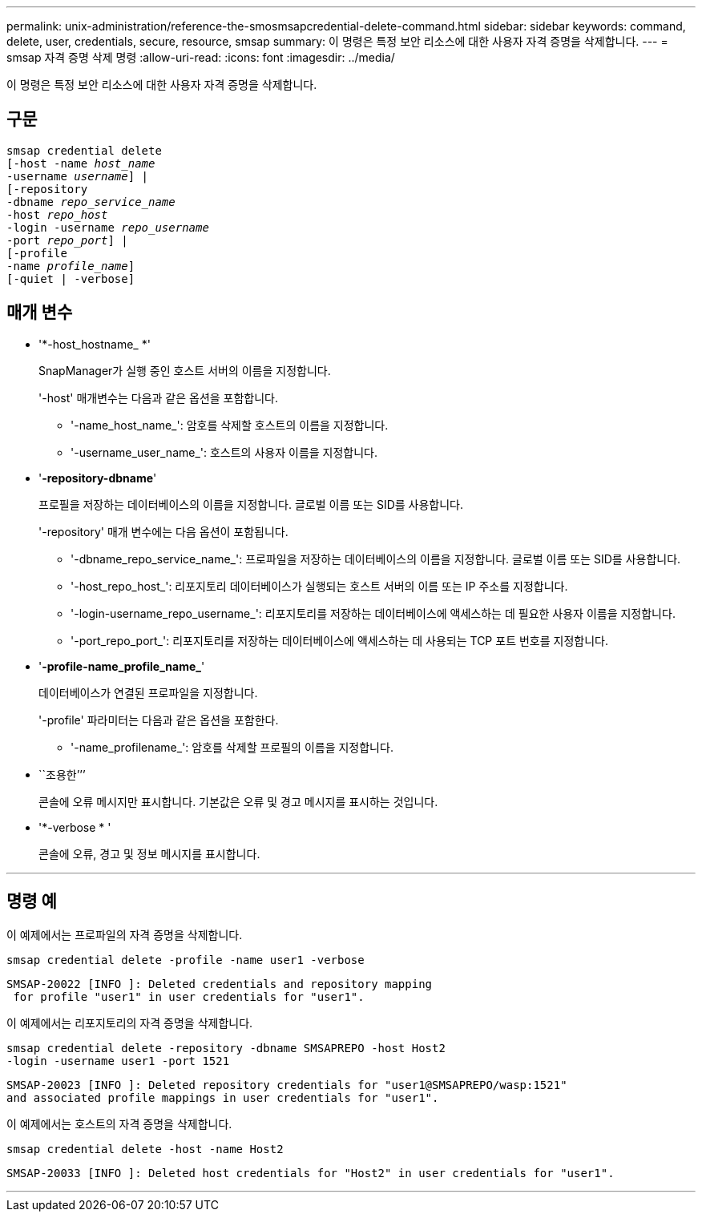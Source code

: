 ---
permalink: unix-administration/reference-the-smosmsapcredential-delete-command.html 
sidebar: sidebar 
keywords: command, delete, user, credentials, secure, resource, smsap 
summary: 이 명령은 특정 보안 리소스에 대한 사용자 자격 증명을 삭제합니다. 
---
= smsap 자격 증명 삭제 명령
:allow-uri-read: 
:icons: font
:imagesdir: ../media/


[role="lead"]
이 명령은 특정 보안 리소스에 대한 사용자 자격 증명을 삭제합니다.



== 구문

[listing, subs="+macros"]
----
pass:quotes[smsap credential delete
[-host -name _host_name_
-username _username_\] |
[-repository
-dbname _repo_service_name_
-host _repo_host_
-login -username _repo_username_
-port _repo_port_\] |
[-profile
-name _profile_name_\]
[-quiet | -verbose]]
----


== 매개 변수

* '*-host_hostname_ *'
+
SnapManager가 실행 중인 호스트 서버의 이름을 지정합니다.

+
'-host' 매개변수는 다음과 같은 옵션을 포함합니다.

+
** '-name_host_name_': 암호를 삭제할 호스트의 이름을 지정합니다.
** '-username_user_name_': 호스트의 사용자 이름을 지정합니다.


* '*-repository-dbname*'
+
프로필을 저장하는 데이터베이스의 이름을 지정합니다. 글로벌 이름 또는 SID를 사용합니다.

+
'-repository' 매개 변수에는 다음 옵션이 포함됩니다.

+
** '-dbname_repo_service_name_': 프로파일을 저장하는 데이터베이스의 이름을 지정합니다. 글로벌 이름 또는 SID를 사용합니다.
** '-host_repo_host_': 리포지토리 데이터베이스가 실행되는 호스트 서버의 이름 또는 IP 주소를 지정합니다.
** '-login-username_repo_username_': 리포지토리를 저장하는 데이터베이스에 액세스하는 데 필요한 사용자 이름을 지정합니다.
** '-port_repo_port_': 리포지토리를 저장하는 데이터베이스에 액세스하는 데 사용되는 TCP 포트 번호를 지정합니다.


* '*-profile-name_profile_name_*'
+
데이터베이스가 연결된 프로파일을 지정합니다.

+
'-profile' 파라미터는 다음과 같은 옵션을 포함한다.

+
** '-name_profilename_': 암호를 삭제할 프로필의 이름을 지정합니다.


* ``조용한’’’
+
콘솔에 오류 메시지만 표시합니다. 기본값은 오류 및 경고 메시지를 표시하는 것입니다.

* '*-verbose * '
+
콘솔에 오류, 경고 및 정보 메시지를 표시합니다.



'''


== 명령 예

이 예제에서는 프로파일의 자격 증명을 삭제합니다.

[listing]
----
smsap credential delete -profile -name user1 -verbose
----
[listing]
----
SMSAP-20022 [INFO ]: Deleted credentials and repository mapping
 for profile "user1" in user credentials for "user1".
----
이 예제에서는 리포지토리의 자격 증명을 삭제합니다.

[listing]
----
smsap credential delete -repository -dbname SMSAPREPO -host Host2
-login -username user1 -port 1521
----
[listing]
----
SMSAP-20023 [INFO ]: Deleted repository credentials for "user1@SMSAPREPO/wasp:1521"
and associated profile mappings in user credentials for "user1".
----
이 예제에서는 호스트의 자격 증명을 삭제합니다.

[listing]
----
smsap credential delete -host -name Host2
----
[listing]
----
SMSAP-20033 [INFO ]: Deleted host credentials for "Host2" in user credentials for "user1".
----
'''